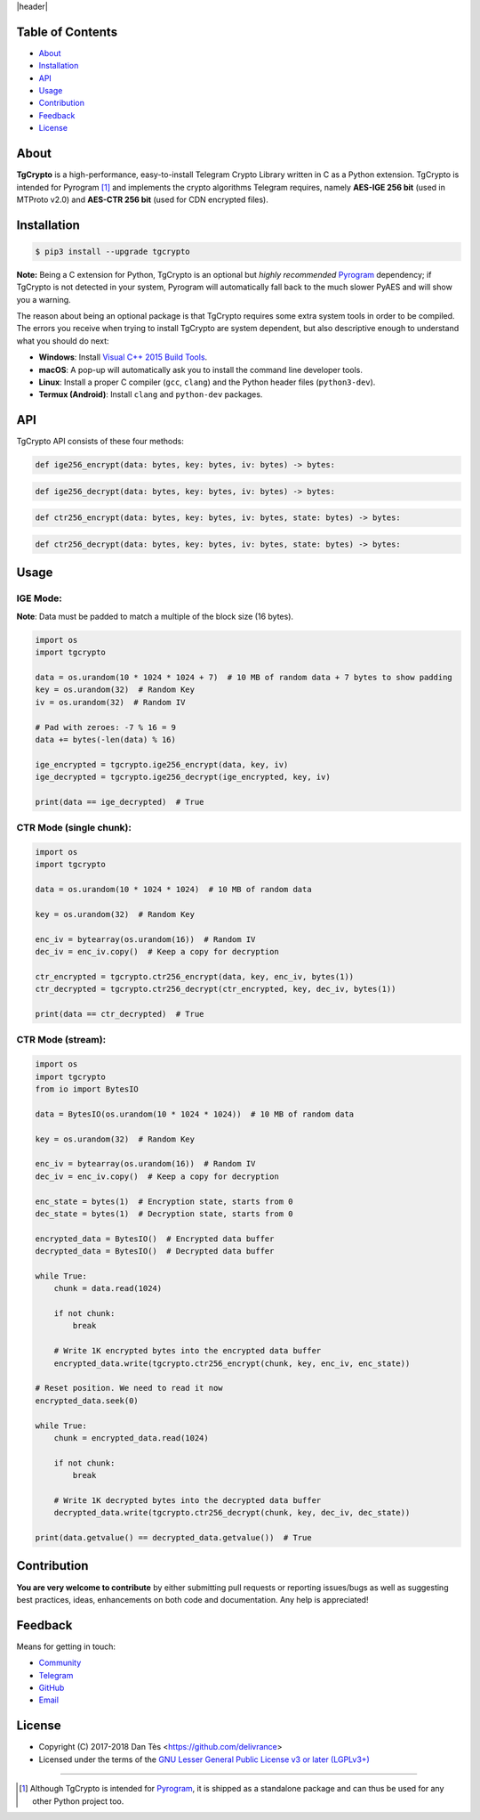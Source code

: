 |header|

Table of Contents
=================

-   `About`_

-   `Installation`_

-   `API`_

-   `Usage`_

-   `Contribution`_

-   `Feedback`_

-   `License`_

About
=====

**TgCrypto** is a high-performance, easy-to-install Telegram Crypto Library written in C as a Python extension.
TgCrypto is intended for Pyrogram [#f1]_ and implements the crypto algorithms Telegram requires, namely
**AES-IGE 256 bit** (used in MTProto v2.0) and **AES-CTR 256 bit** (used for CDN encrypted files).

Installation
============

.. code-block:: bash

    $ pip3 install --upgrade tgcrypto

**Note:** Being a C extension for Python, TgCrypto is an optional but *highly recommended* Pyrogram_ dependency;
if TgCrypto is not detected in your system, Pyrogram will automatically fall back to the much slower PyAES and will
show you a warning.

The reason about being an optional package is that TgCrypto requires some extra system tools in order to be compiled.
The errors you receive when trying to install TgCrypto are system dependent, but also descriptive enough to understand
what you should do next:

-  **Windows**: Install `Visual C++ 2015 Build Tools <http://landinghub.visualstudio.com/visual-cpp-build-tools>`_.
-  **macOS**: A pop-up will automatically ask you to install the command line developer tools.
-  **Linux**: Install a proper C compiler (``gcc``, ``clang``) and the Python header files (``python3-dev``).
-  **Termux (Android)**: Install ``clang`` and ``python-dev`` packages.

API
===

TgCrypto API consists of these four methods:

.. code-block:: python

    def ige256_encrypt(data: bytes, key: bytes, iv: bytes) -> bytes:

.. code-block:: python

    def ige256_decrypt(data: bytes, key: bytes, iv: bytes) -> bytes:

.. code-block:: python

    def ctr256_encrypt(data: bytes, key: bytes, iv: bytes, state: bytes) -> bytes:

.. code-block:: python

    def ctr256_decrypt(data: bytes, key: bytes, iv: bytes, state: bytes) -> bytes:

Usage
=====

IGE Mode:
---------

**Note**: Data must be padded to match a multiple of the block size (16 bytes).

.. code-block:: python

    import os
    import tgcrypto

    data = os.urandom(10 * 1024 * 1024 + 7)  # 10 MB of random data + 7 bytes to show padding
    key = os.urandom(32)  # Random Key
    iv = os.urandom(32)  # Random IV

    # Pad with zeroes: -7 % 16 = 9
    data += bytes(-len(data) % 16)

    ige_encrypted = tgcrypto.ige256_encrypt(data, key, iv)
    ige_decrypted = tgcrypto.ige256_decrypt(ige_encrypted, key, iv)

    print(data == ige_decrypted)  # True
    
CTR Mode (single chunk):
------------------------

.. code-block:: python

    import os
    import tgcrypto

    data = os.urandom(10 * 1024 * 1024)  # 10 MB of random data
    
    key = os.urandom(32)  # Random Key

    enc_iv = bytearray(os.urandom(16))  # Random IV
    dec_iv = enc_iv.copy()  # Keep a copy for decryption

    ctr_encrypted = tgcrypto.ctr256_encrypt(data, key, enc_iv, bytes(1))
    ctr_decrypted = tgcrypto.ctr256_decrypt(ctr_encrypted, key, dec_iv, bytes(1))

    print(data == ctr_decrypted)  # True

CTR Mode (stream):
------------------

.. code-block:: python

    import os
    import tgcrypto
    from io import BytesIO

    data = BytesIO(os.urandom(10 * 1024 * 1024))  # 10 MB of random data

    key = os.urandom(32)  # Random Key

    enc_iv = bytearray(os.urandom(16))  # Random IV
    dec_iv = enc_iv.copy()  # Keep a copy for decryption

    enc_state = bytes(1)  # Encryption state, starts from 0
    dec_state = bytes(1)  # Decryption state, starts from 0

    encrypted_data = BytesIO()  # Encrypted data buffer
    decrypted_data = BytesIO()  # Decrypted data buffer

    while True:
        chunk = data.read(1024)

        if not chunk:
            break

        # Write 1K encrypted bytes into the encrypted data buffer
        encrypted_data.write(tgcrypto.ctr256_encrypt(chunk, key, enc_iv, enc_state))

    # Reset position. We need to read it now
    encrypted_data.seek(0)

    while True:
        chunk = encrypted_data.read(1024)

        if not chunk:
            break

        # Write 1K decrypted bytes into the decrypted data buffer
        decrypted_data.write(tgcrypto.ctr256_decrypt(chunk, key, dec_iv, dec_state))

    print(data.getvalue() == decrypted_data.getvalue())  # True

Contribution
============

**You are very welcome to contribute** by either submitting pull requests or
reporting issues/bugs as well as suggesting best practices, ideas, enhancements
on both code and documentation. Any help is appreciated!

Feedback
========

Means for getting in touch:

-   `Community`_
-   `Telegram`_
-   `GitHub`_
-   `Email`_

License
=======

-   Copyright (C) 2017-2018 Dan Tès <https://github.com/delivrance>

-   Licensed under the terms of the
    `GNU Lesser General Public License v3 or later (LGPLv3+)`_

-----

.. [#f1] Although TgCrypto is intended for `Pyrogram`_, it is shipped as a standalone package and can thus be used for
   any other Python project too.

.. _`Community`: https://t.me/PyrogramChat

.. _`Telegram`: https://t.me/haskell

.. _`GitHub`: https://github.com/pyrogram/tgcrypto/issues

.. _`Email`: admin@pyrogram.ml

.. _`GNU Lesser General Public License v3 or later (LGPLv3+)`: COPYING.lesser

.. _`Pyrogram`: https://github.com/pyrogram/pyrogram

.. |header| raw:: html

    <h1 align="center">
        <a href="https://github.com/pyrogram/tgcrypto">
            <div><img src="https://raw.githubusercontent.com/pyrogram/logos/master/logos/tgcrypto_logo2.png" alt="TgCrypto Logo"></div>
        </a>
    </h1>

    <p align="center">
        <b>Fast Telegram Crypto Library for Python</b>

        <br>
        <a href="https://pypi.python.org/pypi/TgCrypto">
            Download
        </a>
        •
        <a href="https://docs.pyrogram.ml/resources/TgCrypto">
            Documentation
        </a>
        •
        <a href="https://t.me/PyrogramChat">
            Community
        </a>
        <br><br>
        <a href="https://github.com/pyrogram/pyrogram">
            <img src="https://img.shields.io/badge/PYROGRAM-V0.8.0-eda738.svg?longCache=true&style=for-the-badge&colorA=262b30"
                alt="TgCrypto">
        </a>
        
        <a href="https://github.com/pyrogram/tgcrypto">
            <img src="https://img.shields.io/badge/TGCRYPTO-V1.1.1-eda738.svg?longCache=true&style=for-the-badge&colorA=262b30"
                alt="TgCrypto">
        </a>
    </p>

.. |logo| image:: https://raw.githubusercontent.com/pyrogram/logos/master/logos/tgcrypto_logo2.png
    :target: https://github.com/pyrogram/tgcrypto
    :alt: TgCrypto

.. |description| replace:: **Fast Telegram Crypto Library for Python**
